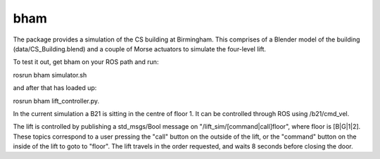 bham
====

The package provides a simulation of the CS building at Birmingham. This
comprises of a Blender model of the building (data/CS\_Building.blend)
and a couple of Morse actuators to simulate the four-level lift.

To test it out, get bham on your ROS path and run:

rosrun bham simulator.sh

and after that has loaded up:

rosrun bham lift\_controller.py.

In the current simulation a B21 is sitting in the centre of floor 1. It
can be controlled through ROS using /b21/cmd\_vel.

The lift is controlled by publishing a std\_msgs/Bool message on
"/lift\_sim/[command\|call]floor", where floor is [B\|G\|1\|2]. These
topics correspond to a user pressing the "call" button on the outside of
the lift, or the "command" button on the inside of the lift to goto to
"floor". The lift travels in the order requested, and waits 8 seconds
before closing the door.
